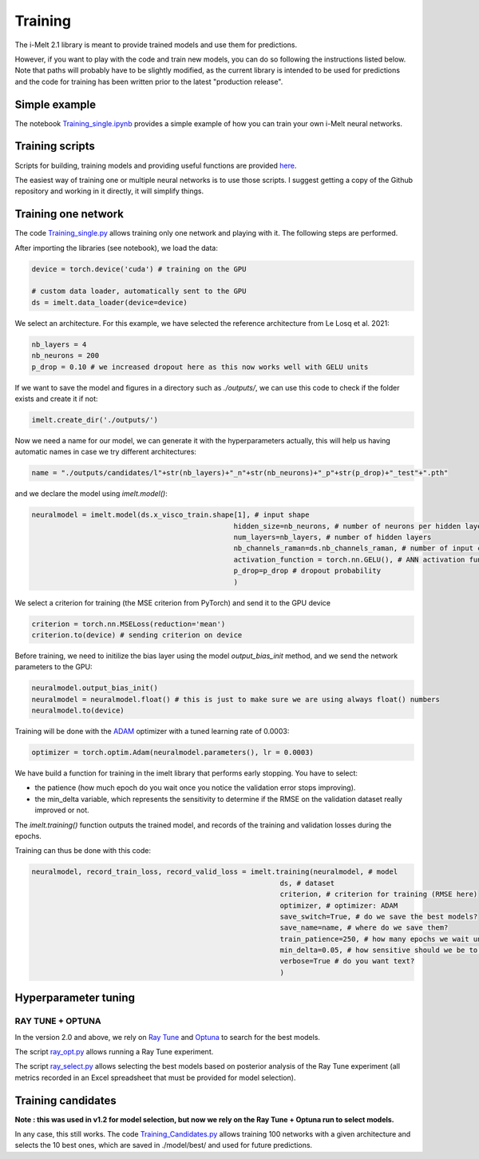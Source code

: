 Training
=====================

The i-Melt 2.1 library is meant to provide trained models and use them for predictions. 

However, if you want to play with the code and train new models, you can do so following the instructions listed below. Note that paths will probably have to be slightly modified, as the current library is intended to be used for predictions and the code for training has been written prior to the latest "production release".

Simple example
--------------

The notebook `Training_single.ipynb <https://github.com/charlesll/i-melt/blob/main/examples/Training_single.ipynb>`_ provides a simple example of how you can train your own i-Melt neural networks.

Training scripts
-------------------

Scripts for building, training models and providing useful functions are provided `here <https://github.com/charlesll/i-melt/blob/master/src/>`_.

The easiest way of training one or multiple neural networks is to use those scripts. I suggest getting a copy of the Github repository and working in it directly, it will simplify things.



Training one network
--------------------

The code `Training_single.py <https://github.com/charlesll/i-melt/blob/master/src/Training_single.py>`_ allows training only one network and playing with it. The following steps are performed.

After importing the libraries (see notebook), we load the data:

.. code-block:: python

	device = torch.device('cuda') # training on the GPU

	# custom data loader, automatically sent to the GPU
	ds = imelt.data_loader(device=device)

We select an architecture. For this example, we have selected the reference architecture from Le Losq et al. 2021:

.. code-block:: python

	nb_layers = 4
	nb_neurons = 200
	p_drop = 0.10 # we increased dropout here as this now works well with GELU units

If we want to save the model and figures in a directory such as `./outputs/`, we can use this code to check if the folder exists and create it if not:

.. code-block:: python

	imelt.create_dir('./outputs/')
	
Now we need a name for our model, we can generate it with the hyperparameters actually, this will help us having automatic names in case we try different architectures:

.. code-block:: python

	name = "./outputs/candidates/l"+str(nb_layers)+"_n"+str(nb_neurons)+"_p"+str(p_drop)+"_test"+".pth"

and we declare the model using `imelt.model()`:

.. code-block:: python

	neuralmodel = imelt.model(ds.x_visco_train.shape[1], # input shape
							hidden_size=nb_neurons, # number of neurons per hidden layer
							num_layers=nb_layers, # number of hidden layers
							nb_channels_raman=ds.nb_channels_raman, # number of input channels for Raman spectra
							activation_function = torch.nn.GELU(), # ANN activation function
							p_drop=p_drop # dropout probability
							)

We select a criterion for training (the MSE criterion from PyTorch) and send it to the GPU device

.. code-block:: python

	criterion = torch.nn.MSELoss(reduction='mean')
	criterion.to(device) # sending criterion on device

Before training, we need to initilize the bias layer using the model `output_bias_init` method, and we send the network parameters to the GPU:

.. code-block:: python

	neuralmodel.output_bias_init()
	neuralmodel = neuralmodel.float() # this is just to make sure we are using always float() numbers
	neuralmodel.to(device)

Training will be done with the `ADAM <https://arxiv.org/abs/1412.6980>`_ optimizer with a tuned learning rate of 0.0003:

.. code-block:: python

	optimizer = torch.optim.Adam(neuralmodel.parameters(), lr = 0.0003)

We have build a function for training in the imelt library that performs early stopping. You have to select:

* the patience (how much epoch do you wait once you notice the validation error stops improving).
* the min_delta variable, which represents the sensitivity to determine if the RMSE on the validation dataset really improved or not.

The `imelt.training()` function outputs the trained model, and records of the training and validation losses during the epochs.

Training can thus be done with this code:

.. code-block:: python

	neuralmodel, record_train_loss, record_valid_loss = imelt.training(neuralmodel, # model
                                                                   ds, # dataset
                                                                   criterion, # criterion for training (RMSE here)
                                                                   optimizer, # optimizer: ADAM
                                                                   save_switch=True, # do we save the best models?
                                                                   save_name=name, # where do we save them?
                                                                   train_patience=250, # how many epochs we wait until early stopping?
                                                                   min_delta=0.05, # how sensitive should we be to consider the validation metric has improved?
                                                                   verbose=True # do you want text?
                                                                   )

Hyperparameter tuning
---------------------

RAY TUNE + OPTUNA
^^^^^^^^^^^^^^^^^

In the version 2.0 and above, we rely on `Ray Tune <https://docs.ray.io/en/latest/tune/index.html>`_ and `Optuna <https://optuna.org/>`_ to search for the best models.

The script `ray_opt.py <https://github.com/charlesll/i-melt/blob/master/src/ray_opt.py>`_ allows running a Ray Tune experiment.

The script `ray_select.py <https://github.com/charlesll/i-melt/blob/master/src/ray_select.py>`_ allows selecting the best models 
based on posterior analysis of the Ray Tune experiment (all metrics recorded in an Excel spreadsheet that must be provided for model selection).

Training candidates
-------------------

**Note : this was used in v1.2 for model selection, but now we rely on the Ray Tune + Optuna run to select models.**

In any case, this still works. The code `Training_Candidates.py <https://github.com/charlesll/i-melt/blob/master/Training_candidates.py>`_ allows training 100 networks with a given architecture and selects the 10 best ones, which are saved in ./model/best/ and used for future predictions.
